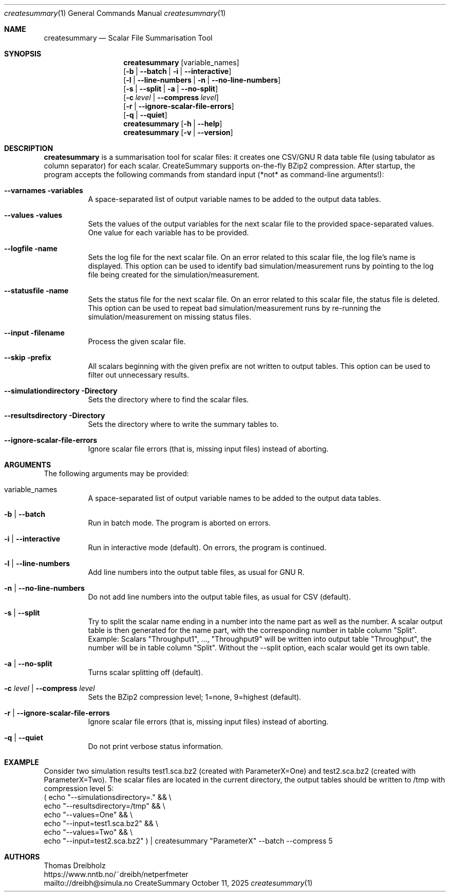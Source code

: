 .\" ==========================================================================
.\"         _   _      _   ____            __ __  __      _
.\"        | \ | | ___| |_|  _ \ ___ _ __ / _|  \/  | ___| |_ ___ _ __
.\"        |  \| |/ _ \ __| |_) / _ \ '__| |_| |\/| |/ _ \ __/ _ \ '__|
.\"        | |\  |  __/ |_|  __/  __/ |  |  _| |  | |  __/ ||  __/ |
.\"        |_| \_|\___|\__|_|   \___|_|  |_| |_|  |_|\___|\__\___|_|
.\"
.\"                  NetPerfMeter -- Network Performance Meter
.\"                 Copyright (C) 2009-2025 by Thomas Dreibholz
.\" ==========================================================================
.\"
.\" This program is free software: you can redistribute it and/or modify
.\" it under the terms of the GNU General Public License as published by
.\" the Free Software Foundation, either version 3 of the License, or
.\" (at your option) any later version.
.\"
.\" This program is distributed in the hope that it will be useful,
.\" but WITHOUT ANY WARRANTY; without even the implied warranty of
.\" MERCHANTABILITY or FITNESS FOR A PARTICULAR PURPOSE.  See the
.\" GNU General Public License for more details.
.\"
.\" You should have received a copy of the GNU General Public License
.\" along with this program.  If not, see <http://www.gnu.org/licenses/>.
.\"
.\" Contact:  dreibh@simula.no
.\" Homepage: https://www.nntb.no/~dreibh/netperfmeter/
.\"
.\" ###### Setup ############################################################
.Dd October 11, 2025
.Dt createsummary 1
.Os CreateSummary
.\" ###### Name #############################################################
.Sh NAME
.Nm createsummary
.Nd Scalar File Summarisation Tool
.\" ###### Synopsis #########################################################
.Sh SYNOPSIS
.Nm createsummary
.Op variable_names
.br
.Op Fl b | Fl Fl batch | Fl i | Fl Fl interactive
.br
.Op Fl l | Fl Fl line-numbers | Fl n | Fl Fl no-line-numbers
.br
.Op Fl s | Fl Fl split | Fl a | Fl Fl no-split
.br
.Op Fl c Ar level | Fl Fl compress Ar level
.br
.Op Fl r | Fl Fl ignore-scalar-file-errors
.br
.Op Fl q | Fl Fl quiet
.Nm createsummary
.Op Fl h | Fl Fl help
.Nm createsummary
.Op Fl v | Fl Fl version
.\" ###### Description ######################################################
.Sh DESCRIPTION
.Nm createsummary
is a summarisation tool for scalar files: it creates one CSV/GNU R data table file (using tabulator as column separator) for each scalar. CreateSummary supports on-the-fly BZip2 compression. After startup, the program accepts the following commands from standard input (*not* as command-line arguments!):
.Bl -tag -width indent
.It Fl Fl varnames variables
A space-separated list of output variable names to be added to the output data tables.
.It Fl Fl values values
Sets the values of the output variables for the next scalar file to the provided space-separated values. One value for each variable has to be provided.
.It Fl Fl logfile name
Sets the log file for the next scalar file. On an error related to this scalar file, the log file's name is displayed. This option can be used to identify bad simulation/measurement runs by pointing to the log file being created for
the simulation/measurement.
.It Fl Fl statusfile name
Sets the status file for the next scalar file. On an error related to this scalar file, the status file is deleted. This option can be used to repeat bad simulation/measurement runs by re-running the simulation/measurement on missing status files.
.It Fl Fl input filename
Process the given scalar file.
.It Fl Fl skip prefix
All scalars beginning with the given prefix are not written to output tables. This option can be used to filter out unnecessary results.
.It Fl Fl simulationdirectory Directory
Sets the directory where to find the scalar files.
.It Fl Fl resultsdirectory Directory
Sets the directory where to write the summary tables to.
.It Fl Fl ignore-scalar-file-errors
Ignore scalar file errors (that is, missing input files) instead of aborting.
.El
.Pp
.\" ###### Arguments ########################################################
.Sh ARGUMENTS
The following arguments may be provided:
.Bl -tag -width indent
.It variable_names
A space-separated list of output variable names to be added to the output data tables.
.It Fl b | Fl Fl batch
Run in batch mode. The program is aborted on errors.
.It Fl i | Fl Fl interactive
Run in interactive mode (default). On errors, the program is continued.
.It Fl l | Fl Fl line-numbers
Add line numbers into the output table files, as usual for GNU R.
.It Fl n | Fl Fl no-line-numbers
Do not add line numbers into the output table files, as usual for CSV (default).
.It Fl s | Fl Fl split
Try to split the scalar name ending in a number into the name part as well as the number. A scalar output table is then generated for the name part, with the corresponding number in table column "Split". Example: Scalars "Throughput1", ..., "Throughput9" will be written into output table "Throughput", the number will be in table column "Split". Without the \-\-split option, each scalar would get its own table.
.It Fl a | Fl Fl no-split
Turns scalar splitting off (default).
.It Fl c Ar level | Fl Fl compress Ar level
Sets the BZip2 compression level; 1=none, 9=highest (default).
.It Fl r | Fl Fl ignore-scalar-file-errors
Ignore scalar file errors (that is, missing input files) instead of aborting.
.It Fl q | Fl Fl quiet
Do not print verbose status information.
.El
.\" ###### Arguments ########################################################
.Sh EXAMPLE
Consider two simulation results
test1.sca.bz2 (created with ParameterX=One) and
test2.sca.bz2 (created with ParameterX=Two). The scalar files are located in
the current directory, the output tables should be written to /tmp with
compression level 5:
.br
( echo "\-\-simulationsdirectory=."  && \\
  echo "\-\-resultsdirectory=/tmp"   && \\
  echo "\-\-values=One"              && \\
  echo "\-\-input=test1.sca.bz2"     && \\
  echo "\-\-values=Two"              && \\
  echo "\-\-input=test2.sca.bz2" ) | createsummary "ParameterX" \-\-batch \-\-compress 5
.\" ###### Authors ##########################################################
.Sh AUTHORS
Thomas Dreibholz
.br
https://www.nntb.no/~dreibh/netperfmeter
.br
mailto://dreibh@simula.no
.br
